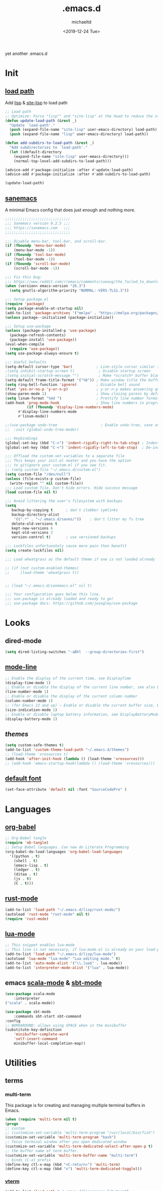 #+title: .emacs.d
#+author: michaeltd
#+date: <2019-12-24 Tue>
#+options: toc:nil num:nil
#+startup: overview
#+property: header-args :comments yes :results silent
#+html: <p align="center"><img src="assets/emacs-logo.png"/></p><p align="center"><a href="readme.org"><img src="assets/screenshot.png"/></a></p>
yet another .emacs.d
* Init
** [[file:lisp][load path]]
Add [[file:lisp][lisp]] & [[file:site-lisp][site-lisp]] to load path
#+BEGIN_SRC emacs-lisp
;; Load path
;; Optimize: Force "lisp"" and "site-lisp" at the head to reduce the startup time.
(defun update-load-path (&rest _)
  "Update `load-path'."
  (push (expand-file-name "site-lisp" user-emacs-directory) load-path)
  (push (expand-file-name "lisp" user-emacs-directory) load-path))

(defun add-subdirs-to-load-path (&rest _)
  "Add subdirectories to `load-path'."
  (let ((default-directory
    (expand-file-name "site-lisp" user-emacs-directory)))
    (normal-top-level-add-subdirs-to-load-path)))

(advice-add #'package-initialize :after #'update-load-path)
(advice-add #'package-initialize :after #'add-subdirs-to-load-path)

(update-load-path)
#+END_SRC
** [[https://sanemacs.com/][sanemacs]]
 A minimal Emacs config that does just enough and nothing more.
 #+BEGIN_SRC emacs-lisp
 ;;;;;;;;;;;;;;;;;;;;;;;;;;;;;;
 ;;; Sanemacs version 0.2.5 ;;;
 ;;; https://sanemacs.com   ;;;
 ;;;;;;;;;;;;;;;;;;;;;;;;;;;;;;

 ;;; Disable menu-bar, tool-bar, and scroll-bar.
 (if (fboundp 'menu-bar-mode)
     (menu-bar-mode -1))
 (if (fboundp 'tool-bar-mode)
     (tool-bar-mode -1))
 (if (fboundp 'scroll-bar-mode)
     (scroll-bar-mode -1))

 ;;; Fix this bug:
 ;;; https://www.reddit.com/r/emacs/comments/cueoug/the_failed_to_download_gnu_archive_is_a_pretty/
 (when (version< emacs-version "26.3")
   (setq gnutls-algorithm-priority "NORMAL:-VERS-TLS1.3"))

 ;;; Setup package.el
 (require 'package)
 (setq package-enable-at-startup nil)
 (add-to-list 'package-archives '("melpa" . "https://melpa.org/packages/"))
 (unless package--initialized (package-initialize))

 ;;; Setup use-package
 (unless (package-installed-p 'use-package)
   (package-refresh-contents)
   (package-install 'use-package))
 (eval-when-compile
   (require 'use-package))
 (setq use-package-always-ensure t)

 ;;; Useful Defaults
 (setq-default cursor-type 'bar)           ; Line-style cursor similar to other text editors
 ;(setq inhibit-startup-screen t)           ; Disable startup screen
 ;(setq initial-scratch-message "")         ; Make *scratch* buffer blank
 (setq-default frame-title-format '("%b")) ; Make window title the buffer name
 (setq ring-bell-function 'ignore)         ; Disable bell sound
 (fset 'yes-or-no-p 'y-or-n-p)             ; y-or-n-p makes answering questions faster
 (show-paren-mode 1)                       ; Show closing parens by default
 (setq linum-format "%4d ")                ; Prettify line number format
 (add-hook 'prog-mode-hook                 ; Show line numbers in programming modes
           (if (fboundp 'display-line-numbers-mode)
	   #'display-line-numbers-mode
	   #'linum-mode))

 ;;(use-package undo-tree                    ; Enable undo-tree, sane undo/redo behavior
 ;;  :init (global-undo-tree-mode))

 ;;; Keybindings
 (global-set-key (kbd "C->") 'indent-rigidly-right-to-tab-stop) ; Indent selection by one tab length
 (global-set-key (kbd "C-<") 'indent-rigidly-left-to-tab-stop)  ; De-indent selection by one tab length

 ;;; Offload the custom-set-variables to a separate file
 ;;; This keeps your init.el neater and you have the option
 ;;; to gitignore your custom.el if you see fit.
 ;; (setq custom-file "~/.emacs.d/custom.el")
 (setq custom-file "/dev/null")
 (unless (file-exists-p custom-file)
   (write-region "" nil custom-file))
 ;;; Load custom file. Don't hide errors. Hide success message
 (load custom-file nil t)

 ;;; Avoid littering the user's filesystem with backups
 (setq
    backup-by-copying t      ; don't clobber symlinks
    backup-directory-alist
     '((".*" . "~/.emacs.d/saves/"))    ; don't litter my fs tree
    delete-old-versions t
    kept-new-versions 6
    kept-old-versions 2
    version-control t)       ; use versioned backups

 ;;; Lockfiles unfortunately cause more pain than benefit
 (setq create-lockfiles nil)

 ;;; Load wheatgrass as the default theme if one is not loaded already

 ;; (if (not custom-enabled-themes)
 ;;     (load-theme 'wheatgrass t))


 ;; (load "~/.emacs.d/sanemacs.el" nil t)

 ;;; Your configuration goes below this line.
 ;;; use-package is already loaded and ready to go!
 ;;; use-package docs: https://github.com/jwiegley/use-package
 #+END_SRC
* Looks
** dired-mode
#+BEGIN_SRC emacs-lisp
    (setq dired-listing-switches "-aBhl  --group-directories-first")
#+END_SRC
** [[https://www.emacswiki.org/emacs/ModeLineConfiguration][mode-line]]
 #+BEGIN_SRC emacs-lisp
 ;; Enable the display of the current time, see DisplayTime
 (display-time-mode 1)
 ;; Enable or disable the display of the current line number, see also LineNumbers
 (line-number-mode 1)
 ;; Enable or disable the display of the current column number
 (column-number-mode 1)
 ;; (for Emacs 22 and up) – Enable or disable the current buffer size, Emacs 22 and later, see size-indication-mode
 (size-indication-mode 1)
 ;; Enable or disable laptop battery information, see DisplayBatteryMode.
 (display-battery-mode 1)
 #+END_SRC
** [[themes][themes]]
#+BEGIN_SRC emacs-lisp
    (setq custom-safe-themes t)
    (add-to-list 'custom-theme-load-path "~/.emacs.d/themes")
    ;; (load-theme 'xresources t)
    (add-hook 'after-init-hook (lambda () (load-theme 'xresources)))
    ;; (add-hook 'emacs-startup-hook(lambda () (load-theme 'xresources)))
#+END_SRC
** [[https://www.emacswiki.org/emacs/SetFonts][default font]]
#+BEGIN_SRC emacs-lisp
    (set-face-attribute 'default nil :font "SourceCodePro" )
#+END_SRC
* Languages
** [[https://orgmode.org/worg/org-contrib/babel/][org-babel]]
#+BEGIN_SRC emacs-lisp
  ;; Org-Babel tangle
  (require 'ob-tangle)
  ;; Setup Babel languages. Can now do Literate Programming
  (org-babel-do-load-languages 'org-babel-load-languages
    '((python . t)
      (shell . t)
      (emacs-lisp . t)
      (ledger . t)
      (ditaa . t)
      (js . t)
      (C . t)))
#+END_SRC
** [[https://github.com/rust-lang/rust-mode][rust-mode]]
#+BEGIN_SRC emacs-lisp
    (add-to-list 'load-path "~/.emacs.d/lisp/rust-mode/")
    (autoload 'rust-mode "rust-mode" nil t)
    (require 'rust-mode)
#+END_SRC
** [[https://github.com/immerrr/lua-mode][lua-mode]]
#+BEGIN_SRC emacs-lisp
  ;; This snippet enables lua-mode
  ;; This line is not necessary, if lua-mode.el is already on your load-path
  (add-to-list 'load-path "~/.emacs.d/lisp/lua-mode")
  (autoload 'lua-mode "lua-mode" "Lua editing mode." t)
  (add-to-list 'auto-mode-alist '("\\.lua$" . lua-mode))
  (add-to-list 'interpreter-mode-alist '("lua" . lua-mode))
#+END_SRC
** emacs [[https://github.com/hvesalai/emacs-scala-mode][scala-mode]] & [[https://github.com/hvesalai/emacs-sbt-mode][sbt-mode]]
#+BEGIN_SRC emacs-lisp
    (use-package scala-mode
        :interpreter
	("scala" . scala-mode))

    (use-package sbt-mode
        :commands sbt-start sbt-command
	:config
	;; WORKAROUND: allows using SPACE when in the minibuffer
	(substitute-key-definition
	    'minibuffer-complete-word
	    'self-insert-command
	    minibuffer-local-completion-map))
#+END_SRC
* Utilities
** terms
*** multi-term
    This package is for creating and managing multiple terminal buffers in Emacs.
    #+BEGIN_SRC emacs-lisp
    (when (require 'multi-term nil t)
    (progn
    ;; custom
    ;; (customize-set-variable 'multi-term-program "/usr/local/bin/fish")
    (customize-set-variable 'multi-term-program "bash")
    ;; focus terminal window after you open dedicated window
    (customize-set-variable 'multi-term-dedicated-select-after-open-p t)
    ;; the buffer name of term buffer.
    (customize-set-variable 'multi-term-buffer-name "multi-term")
    ;; binds (C-x) prefix
    (define-key ctl-x-map (kbd "<C-return>") 'multi-term)
    (define-key ctl-x-map (kbd "x") 'multi-term-dedicated-toggle)))
    #+END_SRC
*** [[https://github.com/akermu/emacs-libvterm][vterm]]
#+BEGIN_SRC emacs-lisp
    (add-to-list 'load-path "~/.emacs.d/lisp/emacs-libvterm")
    (require 'vterm)
#+END_SRC
* FAQ
  Q: How to install this?

  A: Don't!

  This is my personal .emacs.d and batteries are not included!

